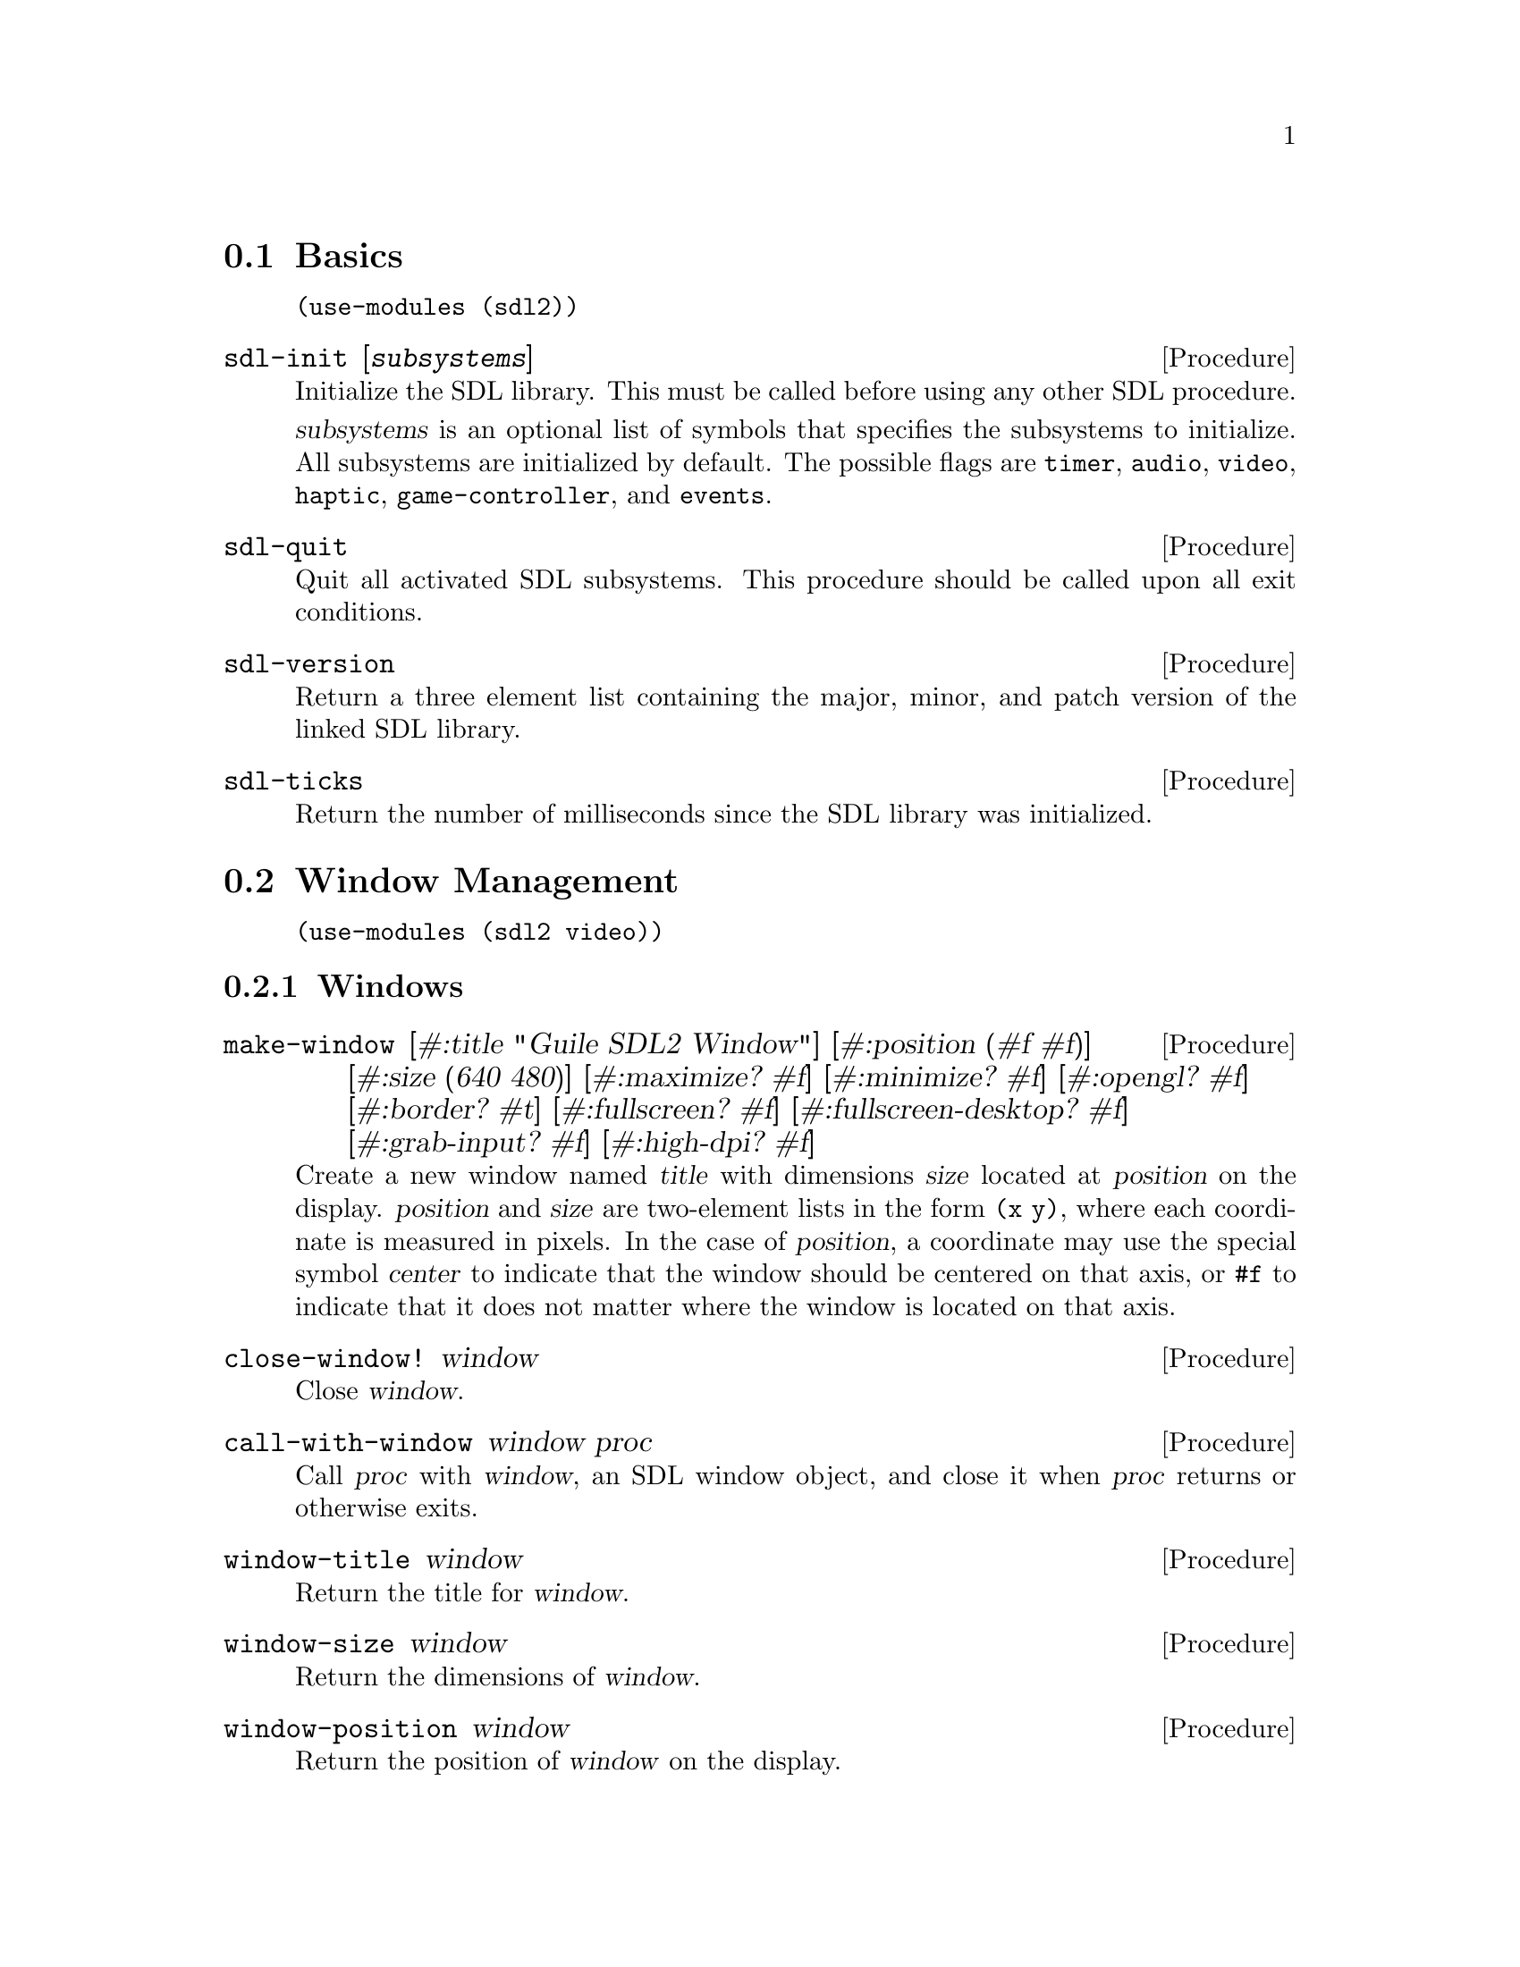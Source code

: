 @menu
* Basics::                      Initialization and other basic things.
* Window Management::           Working with the window system.
* Input::                       Keyboard, mouse, joystick input.
* Events::                      Asynchronous event handling.
* Rects::                       2D rectangles.
* Surfaces::                    Software rendering.
* Rendering::                   Hardware accelerated rendering.
* Images::                      Loading and saving images.
* Sound::                       Sound effects and music.
* Fonts::                       Truetype and bitmap font rendering.
@end menu

@node Basics
@section Basics

@example
(use-modules (sdl2))
@end example

@deffn {Procedure} sdl-init [@var{subsystems}]
Initialize the SDL library.  This must be called before using any
other SDL procedure.

@var{subsystems} is an optional list of symbols that specifies the
subsystems to initialize.  All subsystems are initialized by default.
The possible flags are @code{timer}, @code{audio}, @code{video},
@code{haptic}, @code{game-controller}, and @code{events}.
@end deffn

@deffn {Procedure} sdl-quit
Quit all activated SDL subsystems.  This procedure should be called
upon all exit conditions.
@end deffn

@deffn {Procedure} sdl-version
Return a three element list containing the major, minor, and patch
version of the linked SDL library.
@end deffn

@deffn {Procedure} sdl-ticks
Return the number of milliseconds since the SDL library was
initialized.
@end deffn

@node Window Management
@section Window Management

@menu
* Windows::                     Window manipulation.
* OpenGL::                      OpenGL contexts.
@end menu

@example
(use-modules (sdl2 video))
@end example

@node Windows
@subsection Windows

@deffn {Procedure} make-window [#:title "Guile SDL2 Window"] @
                          [#:position (#f #f)] @
                          [#:size (640 480)] @
                          [#:maximize? #f] @
                          [#:minimize? #f] @
                          [#:opengl? #f] @
                          [#:border? #t] @
                          [#:fullscreen? #f] @
                          [#:fullscreen-desktop? #f] @
                          [#:grab-input? #f] @
                          [#:high-dpi? #f]
Create a new window named @var{title} with dimensions @var{size} located
at @var{position} on the display.  @var{position} and @var{size} are
two-element lists in the form @code{(x y)}, where each coordinate is
measured in pixels.  In the case of @var{position}, a coordinate may use
the special symbol @var{center} to indicate that the window should be
centered on that axis, or @code{#f} to indicate that it does not matter
where the window is located on that axis.
@end deffn

@deffn {Procedure} close-window! window
Close @var{window}.
@end deffn

@deffn {Procedure} call-with-window window proc
Call @var{proc} with @var{window}, an SDL window object, and close it
when @var{proc} returns or otherwise exits.
@end deffn

@deffn {Procedure} window-title window
Return the title for @var{window}.
@end deffn

@deffn {Procedure} window-size window
Return the dimensions of @var{window}.
@end deffn

@deffn {Procedure} window-position window
Return the position of @var{window} on the display.
@end deffn

@deffn {Procedure} window-id window
Return the numeric ID of @var{window}.
@end deffn

@deffn {Procedure} id->window id
Return the window corresponding to @var{ID}, a positive integer, or
@code{#f} if there is no such window.
@end deffn

@deffn {Procedure} hide-window! window
Hide @var{window}.
@end deffn

@deffn {Procedure} show-window! window
Show @var{window} and focus on it.
@end deffn

@deffn {Procedure} maximize-window! window
Make @var{window} as large as possible.
@end deffn

@deffn {Procedure} minimize-window! window
Shrink @var{window} to an iconic representation.
@end deffn

@deffn {Procedure} raise-window! window
Raise @var{window} above all other windows and set input focus.
@end deffn

@deffn {Procedure} restore-window! window
Restore the size and position of a minimized or maximized @var{window}.
@end deffn

@deffn {Procedure} set-window-border! window border?
When @var{border?}, draw the usual border around @var{window}, otherwise
remove the border.
@end deffn

@deffn {Procedure} set-window-title! window title
Set the title of @var{window} to the string @var{title}.
@end deffn

@deffn {Procedure} set-window-position! window position
Set the position of @var{window} to @var{position}, a two-element list
of (x,y) coordinates measured in pixels.
@end deffn

@deffn {Procedure} set-window-size! window size
Set the dimensions of @var{window} to @var{size}, a two-element list of
(width,height) coordinates measured in pixels.
@end deffn

@deffn {Procedure} set-window-fullscreen! window fullscreen? [#:desktop?]
Toggle fullscreen mode on/off for @var{window}.  If @var{fullscreen?},
fullscreen mode is activated, otherwise it is deactivated.  If
@var{fullscreen?} and @var{desktop?}, a special "fake" fullscreen mode
is used that takes the size of the desktop.
@end deffn

@node OpenGL
@subsection OpenGL

@deffn {Procedure} make-gl-context window
Create an OpenGL context for @var{window}.
@end deffn

@deffn {Procedure} delete-gl-context! context
Delete @var{context}, an OpenGL context object.
@end deffn

@deffn {Procedure} call-with-gl-context window proc
Call @var{proc} with a new OpenGL context created for @var{window}, and
close the context when @var{proc} returns or otherwise exits.
@end deffn

@deffn {Procedure} swap-gl-window window
Update @var{window} with OpenGL rendering.
@end deffn

@deffn {Procedure} set-gl-attribute! attr value
Set the OpenGL attribute represented by the symbol @var{attr} to
@var{value}.  Possible values for @var{attr} are:

@itemize
@item @code{red-size}
@item @code{green-size}
@item @code{blue-size}
@item @code{alpha-size}
@item @code{buffer-size}
@item @code{double-buffer}
@item @code{depth-size}
@item @code{stencil-size}
@item @code{accum-red-size}
@item @code{accum-green-size}
@item @code{accum-blue-size}
@item @code{stereo}
@item @code{multisample-buffers}
@item @code{multisample-samples}
@item @code{retained-backing}
@item @code{context-major-version}
@item @code{context-minor-version}
@item @code{context-egl}
@item @code{context-flags}
@item @code{context-profile-mask}
@item @code{share-with-current-context}
@item @code{framebuffer-srgb-capable}
@end itemize

@end deffn

@deffn {Procedure} set-gl-swap-interval! interval
Set the framebuffer swap interval for the current OpenGL context to the
type indicated by the symbol @var{interval}.  Possible values of
@var{interval} are:

@itemize
@item @code{immediate}, for immediate updates
@item @code{vsync}, for updates synchronized with the screen's vertical retrace
@item @code{late-swap-tear}, for late swap tearing
@end itemize

Late swap tearing works the same as vsync, but if the vertical retrace
has been missed for a given frame, buffers are swapped immediately,
which might be less jarring for the user during occasional framerate
drops.
@end deffn

@node Input
@section Input

@menu
* Keyboard::                    Keyboard input.
* Mouse::                       Mouse input.
* Joysticks::                   Joystick input.
* Game Controllers::            Game controller input.
@end menu

@node Keyboard
@subsection Keyboard

@example
(use-modules (sdl2 input keyboard))
@end example

@deffn {Procedure} key-pressed? key
Return @code{#t} if @var{key} is currently being pressed.
@end deffn

@deffn {Procedure} key-released? key
Return @code{#t} is @var{key} is not currently being pressed.
@end deffn

@node Mouse
@subsection Mouse

@example
(use-modules (sdl2 input mouse))
@end example

@deffn {Procedure} mouse-x
Return the x coordinate of the mouse cursor.
@end deffn

@deffn {Procedure} mouse-y
Return the y coordinate of the mouse cursor.
@end deffn

@deffn {Procedure} mouse-button-pressed? button
Return @code{#t} if @var{button} is currently being pressed.
@end deffn

@deffn {Procedure} mouse-button-released? button
Return @code{#t} if @var{button} is not currently being pressed.
@end deffn

@node Joysticks
@subsection Joysticks

@example
(use-modules (sdl2 input joystick))
@end example

@deffn {Procedure} num-joysticks
Return the current number of connected joystick devices.
@end deffn

@deffn {Procedure} open-joystick device-index
Return a joystick object for the physical joystick device associated
with @var{device-index}.
@end deffn

@deffn {Procedure} close-joystick joystick
Close @var{joystick}.
@end deffn

@deffn {Procedure} joystick-instance-id joystick
Return the instance id of @var{joystick}.
@end deffn

@deffn {Procedure} joystick-power-level joystick
Return the symbolic battery power level for @var{joystick}, either
@code{unknown}, @code{empty}, @code{low}, @code{medium}, @code{full},
or @code{wired}.
@end deffn

@deffn {Procedure} joystick-num-axes joystick
Return the number of axes for @var{joystick}.
@end deffn

@deffn {Procedure} joystick-num-balls joystick
Return the number of balls for @var{joystick}.
@end deffn

@deffn {Procedure} joystick-num-buttons joystick
Return the number of buttons for @var{joystick}.
@end deffn

@deffn {Procedure} joystick-num-hats joystick
Return the number of hats for @var{joystick}.
@end deffn

@node Game Controllers
@subsection Game Controllers

@example
(use-modules (sdl2 input game-controller))
@end example

@deffn {Procedure} load-game-controller-mappings! file
Load game controller mapping from @var{file} and return the number of
mappings added this way.

See @url{https://raw.github.com/gabomdq/SDL_GameControllerDB/master/gamecontrollerdb.txt}
for a community maintained controller mapping file.
@end deffn

@deffn {Procedure} open-game-controller joystick-index
Return a game controller object for the physical joystick device associated
with the @var{joystick-index}.
@end deffn

@deffn {Procedure} close-game-controller controller
Close @var{controller}.
@end deffn

@deffn {Procedure} game-controller? controller
Close @var{controller}.
@end deffn

@deffn {Procedure} game-controller-attached? controller
Return @code{#t} if @var{controller} is currently in use.
@end deffn

@deffn {Procedure} game-controller-joystick controller
Return the underlying joystick object associated with @var{controller}.
@end deffn

@deffn {Procedure} game-controller-name controller
Return the human readable name for @var{controller}.
@end deffn

@deffn {Procedure} game-controller-axis controller axis
Return a number in the range [-32768, 32767] representing the
current state of @var{axis} on @var{controller}.

@var{axis} may be one of the following symbols:
@itemize
@item @code{left-x}
@item @code{left-y}
@item @code{right-x}
@item @code{right-y}
@item @code{trigger-left}
@item @code{trigger-right}
@end itemize
@end deffn

@deffn {Procedure} game-controller-button-pressed? controller button
Return @code{#t} if @var{button} is pressed on @var{controller}.

@var{button} may be one of the following symbols:
@itemize
@item @code{a}
@item @code{b}
@item @code{x}
@item @code{y}
@item @code{back}
@item @code{guide}
@item @code{start}
@item @code{left-stick}
@item @code{right-stick}
@item @code{left-shoulder}
@item @code{right-shoulder}
@item @code{dpad-up}
@item @code{dpad-down}
@item @code{dpad-left}
@item @code{dpad-right}
@end itemize
@end deffn

@deffn {Procedure} game-controller-index? joystick-index
Return @code{#t} if @var{joystick-index} is a valid game controller index.
@end deffn

@node Events
@section Events

@example
(use-modules (sdl2 events))
@end example

@deffn {Procedure} make-quit-event timestamp
@end deffn

@deffn {Procedure} quit-event? e
Return @code{#t} if @var{e} is a quit event.
@end deffn

@deffn {Procedure} quit-event-timestamp e
@end deffn

@deffn {Procedure} make-window-event timestamp window-id type vector
@end deffn

@deffn {Procedure} window-event? e
Return @code{#t} if @var{e} is a window event.
@end deffn

@deffn {Procedure} window-shown-event? e
Return @code{#t} if @var{e} is a window shown event.
@end deffn

@deffn {Procedure} window-hidden-event? e
Return @code{#t} if @var{e} is a window hidden event.
@end deffn

@deffn {Procedure} window-exposed-event? e
Return @code{#t} if @var{e} is a window exposed event.
@end deffn

@deffn {Procedure} window-moved-event? e
Return @code{#t} if @var{e} is a window moved event.
@end deffn

@deffn {Procedure} window-resized-event? e
Return @code{#t} if @var{e} is a window resized event.
@end deffn

@deffn {Procedure} window-size-changed-event? e
Return @code{#t} if @var{e} is a window size changed event.
@end deffn

@deffn {Procedure} window-minimized-event? e
Return @code{#t} if @var{e} is a window minimized event.
@end deffn

@deffn {Procedure} window-maximized-event? e
Return @code{#t} if @var{e} is a window maximized event.
@end deffn

@deffn {Procedure} window-restored-event? e
Return @code{#t} if @var{e} is a window restored event.
@end deffn

@deffn {Procedure} window-enter-event? e
Return @code{#t} if @var{e} is a window enter event.
@end deffn

@deffn {Procedure} window-leave-event? e
Return @code{#t} if @var{e} is a window leave event.
@end deffn

@deffn {Procedure} window-focus-gained-event? e
Return @code{#t} if @var{e} is a window focus gained event.
@end deffn

@deffn {Procedure} window-focus-lost-event? e
Return @code{#t} if @var{e} is a window focus lost event.
@end deffn

@deffn {Procedure} window-closed-event? e
Return @code{#t} if @var{e} is a window closed event.
@end deffn

@deffn {Procedure} window-event-timestamp e
@end deffn

@deffn {Procedure} window-event-window-id e
@end deffn

@deffn {Procedure} window-event-type e
@end deffn

@deffn {Procedure} window-event-vector e
@end deffn

@deffn {Procedure} make-keyboard-event timestamp @
                                              window-id @
                                              pressed? @
                                              repeat? @
                                              key @
                                              scancode @
                                              modifiers
@end deffn

@deffn {Procedure} keyboard-event? e
Return @code{#t} if @var{e} is a keyboard event.
@end deffn

@deffn {Procedure} keyboard-down-event? e
Return @code{#t} if @var{e} is a key press event.
@end deffn

@deffn {Procedure} keyboard-up-event? e
Return @code{#t} if @var{e} is a key release event.
@end deffn

@deffn {Procedure} keyboard-event-timestamp e
@end deffn

@deffn {Procedure} keyboard-event-window-id e
@end deffn

@deffn {Procedure} keyboard-event-pressed? e
@end deffn

@deffn {Procedure} keyboard-event-repeat? e
@end deffn

@deffn {Procedure} keyboard-event-key e
@end deffn

@deffn {Procedure} keyboard-event-scancode e
@end deffn

@deffn {Procedure} keyboard-event-modifiers e
@end deffn

@deffn {Procedure} make-text-input-event timestamp window-id text
@end deffn

@deffn {Procedure} text-input-event? e
Return @code{#t} if @var{e} is a text input event.
@end deffn

@deffn {Procedure} text-input-event-timestamp e
@end deffn

@deffn {Procedure} text-input-event-window-id e
@end deffn

@deffn {Procedure} text-input-event-text e
@end deffn

@deffn {Procedure} make-mouse-button-event timestamp @
                                                  window-id @
                                                  which @
                                                  button @
                                                  pressed? @
                                                  clicks @
                                                  x @
                                                  y
@end deffn

@deffn {Procedure} mouse-button-event? e
Return @code{#t} if @var{e} is a mouse button event.
@end deffn

@deffn {Procedure} mouse-button-down-event? e
Return @code{#t} if @var{e} is a mouse button down event.
@end deffn

@deffn {Procedure} mouse-button-up-event? e
Return @code{#t} if @var{e} is a mouse button up event.
@end deffn

@deffn {Procedure} mouse-button-event-timestamp e
@end deffn

@deffn {Procedure} mouse-button-event-window-id e
@end deffn

@deffn {Procedure} mouse-button-event-which e
@end deffn

@deffn {Procedure} mouse-button-event-button e
@end deffn

@deffn {Procedure} mouse-button-event-pressed? e
@end deffn

@deffn {Procedure} mouse-button-event-clicks e
@end deffn

@deffn {Procedure} mouse-button-event-x e
@end deffn

@deffn {Procedure} mouse-button-event-y e
@end deffn

@deffn {Procedure} make-mouse-motion-event timestamp @
                                                  window-id @
                                                  which @
                                                  buttons @
                                                  x @
                                                  y @
                                                  x-rel @
                                                  y-rel
@end deffn

@deffn {Procedure} mouse-motion-event? e
Return @code{#t} if @var{e} is a mouse motion event.
@end deffn

@deffn {Procedure} mouse-motion-event-timestamp e
@end deffn

@deffn {Procedure} mouse-motion-event-window-id e
@end deffn

@deffn {Procedure} mouse-motion-event-which e
@end deffn

@deffn {Procedure} mouse-motion-event-buttons e
@end deffn

@deffn {Procedure} mouse-motion-event-x e
@end deffn

@deffn {Procedure} mouse-motion-event-y e
@end deffn

@deffn {Procedure} mouse-motion-event-x-rel e
@end deffn

@deffn {Procedure} mouse-motion-event-y-rel e
@end deffn

@deffn {Procedure} make-joystick-axis-event timestamp which axis value
@end deffn

@deffn {Procedure} joystick-axis-event? e
Return @code{#t} if @var{e} is a joystick axis event.
@end deffn

@deffn {Procedure} joystick-axis-event-timestamp e
@end deffn

@deffn {Procedure} joystick-axis-event-which e
@end deffn

@deffn {Procedure} joystick-axis-event-button e
@end deffn

@deffn {Procedure} joystick-axis-event-pressed? e
@end deffn

@deffn {Procedure} make-joystick-ball-event timestamp @
                                                   which @
                                                   ball @
                                                   x-rel @
                                                   y-rel
@end deffn

@deffn {Procedure} joystick-ball-event? e
Return @code{#t} if @var{e} is a joystick ball event.
@end deffn

@deffn {Procedure} joystick-ball-event-timestamp e
@end deffn

@deffn {Procedure} joystick-ball-event-which e
@end deffn

@deffn {Procedure} joystick-ball-event-ball e
@end deffn

@deffn {Procedure} joystick-ball-event-x-rel e
@end deffn

@deffn {Procedure} joystick-ball-event-y-rel e
@end deffn

@deffn {Procedure} make-joystick-hat-event timestamp which hat value
@end deffn

@deffn {Procedure} joystick-hat-event? e
Return @code{#t} if @var{e} is a joystick hat event.
@end deffn

@deffn {Procedure} joystick-hat-event-timestamp e
@end deffn

@deffn {Procedure} joystick-hat-event-which e
@end deffn

@deffn {Procedure} joystick-hat-event-hat e
@end deffn

@deffn {Procedure} joystick-hat-event-value e
@end deffn

@deffn {Procedure} make-joystick-device-event timestamp which action
@end deffn

@deffn {Procedure} joystick-device-event? e
Return @code{#t} if @var{e} is a joystick device event.
@end deffn

@deffn {Procedure} joystick-device-event-timestamp e
@end deffn

@deffn {Procedure} joystick-device-event-which e
@end deffn

@deffn {Procedure} joystick-device-event-action e
@end deffn

@deffn {Procedure} make-controller-axis-event timestamp which axis value
@end deffn

@deffn {Procedure} controller-axis-event? e
Return @code{#t} if @var{e} is a game controller axis event.
@end deffn

@deffn {Procedure} controller-axis-event-timestamp e
@end deffn

@deffn {Procedure} controller-axis-event-which e
@end deffn

@deffn {Procedure} controller-axis-event-axis e
@end deffn

@deffn {Procedure} controller-axis-event-value e
@end deffn

@deffn {Procedure} make-controller-button-event timestamp @
                                                       which @
                                                       button @
                                                       pressed?
@end deffn

@deffn {Procedure} controller-button-event? e
Return @code{#t} if @var{event} is a game controller button event.
@end deffn

@deffn {Procedure} controller-button-down-event? e
@end deffn

@deffn {Procedure} controller-button-up-event? e
@end deffn

@deffn {Procedure} controller-button-event-timestamp e
@end deffn

@deffn {Procedure} controller-button-event-which e
@end deffn

@deffn {Procedure} controller-button-event-button e
@end deffn

@deffn {Procedure} controller-button-event-pressed? e
@end deffn

@deffn {Procedure} make-controller-device-event timestamp which action
@end deffn

@deffn {Procedure} controller-device-event? e
Return @code{#t} if @var{event} is a game controller device event.
@end deffn

@deffn {Procedure} controller-added-event? e
Return @code{#t} if @var{event} is a game controller device event with the
'added' action.
@end deffn

@deffn {Procedure} controller-removed-event? e
Return @code{#t} if @var{event} is a game controller device event with the
'removed' action.
@end deffn

@deffn {Procedure} controller-remapped-event? e
Return @code{#t} if @var{event} is a game controller device event with the
'remapped' action.
@end deffn

@deffn {Procedure} controller-device-event-timestamp e
@end deffn

@deffn {Procedure} controller-device-event-which e
@end deffn

@deffn {Procedure} controller-device-event-action e
@end deffn

@deffn {Procedure} poll-event
@end deffn

@node Rects
@section Rects

@example
(use-modules (sdl2 rect))
@end example

@deffn {Procedure} make-rect @var{x} @var{y} @var{width} @var{height}
Return a new rectangle whose upper-left corner is at (@var{x},
@var{y}) and is @var{width} pixels wide and @var{height} pixels high.
@end deffn

@deffn {Procedure} rect-x @var{rect}
Return the X coordinate of @var{rect}.
@end deffn

@deffn {Procedure} rect-y @var{rect}
Return the Y coordinate of @var{rect}.
@end deffn

@deffn {Procedure} rect-width @var{rect}
Return the width of @var{rect}.
@end deffn

@deffn {Procedure} rect-height @var{rect}
Return the height of @var{rect}.
@end deffn

@node Surfaces
@section Surfaces

@example
(use-modules (sdl2 surface))
@end example

@deffn {Procedure} color? c
Return @code{#t} if @var{c} is a color.
@end deffn

@deffn {Procedure} color-r c
@end deffn

@deffn {Procedure} color-g c
@end deffn

@deffn {Procedure} color-b c
@end deffn

@deffn {Procedure} color-a c
@end deffn

@deffn {Procedure} palette? p
Return @code{#t} if @var{p} is a palette.
@end deffn

@deffn {Procedure} palette-length palette
Return the number of colors in @var{palette}.
@end deffn

@deffn {Procedure} palette-colors palette
Return the colors in @var{palette}.
@end deffn

@deffn {Procedure} pixel-format? pf
Return @code{#t} if @var{pf} is a pixel format.
@end deffn

@deffn {Procedure} pixel-format-name pf
Return the symbolic name of the pixel format @var{pf}.
@end deffn

@deffn {Procedure} pixel-format-palette pf
Return the palette for the pixel format @var{pf}.
@end deffn

@deffn {Procedure} pixel-format-bits-per-pixel pf
Return the number of bits per pixel for the pixel format @var{pf}.
@end deffn

@deffn {Procedure} pixel-format-bytes-per-pixel pf
Return the number of bytes per pixel for the pixel format @var{pf}.
@end deffn

@deffn {Procedure} pixel-format-red-mask pf
Return the bitmask for the red component of a pixel in the pixel format
@var{pf}.
@end deffn

@deffn {Procedure} pixel-format-green-mask pf
Return the bitmask for the green component of a pixel in the pixel format
@var{pf}.
@end deffn

@deffn {Procedure} pixel-format-blue-mask pf
Return the bitmask for the blue component of a pixel in the pixel format
@var{pf}.
@end deffn

@deffn {Procedure} pixel-format-alpha-mask pf
Return the bitmask for the alpha component of a pixel in the pixel format
@var{pf}.
@end deffn

@deffn {Procedure} make-rgb-surface width height depth
Create a new SDL surface with the dimensions @var{width} and @var{height} and
@var{depth} bits per pixel.
@end deffn

@deffn {Procedure} bytevector->surface bv width height depth pitch
Convert @var{bv}, a bytevector of pixel data with dimensions
@var{width}x@var{height}, to an SDL surface.  Each pixel is @var{depth} bits in
size, and each row of pixels is @var{pitch} bytes in size.
@end deffn

@deffn {Procedure} delete-surface! surface
Free the memory used by @var{surface}.
@end deffn

@deffn {Procedure} call-with-surface surface proc
Call @var{proc}, passing it @var{surface} and deleting @var{surface} upon exit
of @var{proc}.
@end deffn

@deffn {Procedure} load-bmp file
Create a new surface from the bitmap data in @var{file}.
@end deffn

@deffn {Procedure} surface-width surface
Return the width of @var{surface} in pixels.
@end deffn

@deffn {Procedure} surface-height surface
Return the height of @var{surface} in pixels.
@end deffn

@deffn {Procedure} surface-pitch surface
Return the length of a row of pixels in @var{surface} in bytes.
@end deffn

@deffn {Procedure} surface-pixels surface
Return a bytevector containing the raw pixel data in @var{surface}.
@end deffn

@deffn {Procedure} surface-pixel-format surface
Return the pixel format for @var{surface}.
@end deffn

@deffn {Procedure} convert-surface-format surface format
Convert the pixels in @var{surface} to @var{format}, a symbol representing a
specific pixel format, and return a new surface object.

Valid format types are:

@itemize
@item @code{index1lsb}
@item @code{index1msb}
@item @code{index4lsb}
@item @code{index4msb}
@item @code{index8}
@item @code{rgb332}
@item @code{rgb444}
@item @code{rgb555}
@item @code{bgr555}
@item @code{argb4444}
@item @code{rgba4444}
@item @code{abgr4444}
@item @code{bgra4444}
@item @code{argb1555}
@item @code{rgba5551}
@item @code{abgr1555}
@item @code{bgra5551}
@item @code{rgb565}
@item @code{bgr565}
@item @code{rgb24}
@item @code{bgr24}
@item @code{rgb888}
@item @code{rgbx8888}
@item @code{bgr888}
@item @code{bgrx8888}
@item @code{argb8888}
@item @code{rgba8888}
@item @code{abgr8888}
@item @code{bgra8888}
@item @code{argb2101010}
@item @code{yv12}
@item @code{iyuv}
@item @code{yuy2}
@item @code{uyvy}
@item @code{yvyu}
@end itemize
@end deffn

@deffn {Procedure} blit-surface @var{src} @var{src-rect} @var{dst} @var{dst-rect}
Blit the rectangle @var{src-rect} from the surface @var{src} to
@var{dst-rect} of the surface @var{dst}.
@end deffn

@deffn {Procedure} blit-scaled @var{src} @var{src-rect} @var{dst} @var{dst-rect}
Blit the rectangle @var{src-rect} from the surface @var{src} to
@var{dst-rect} of the surface @var{dst}, scaling the source to fit the
destination.
@end deffn

@deffn {Procedure} fill-rect @var{dst} @var{rect} @var{color}
Fill @var{rect} with @var{color}, a 32-bit color encoded as an integer
value, in the surface @var{dst}.
@end deffn

@node Rendering
@section Rendering

@example
(use-modules (sdl2 render))
@end example

@deffn {Procedure} make-renderer window @
                                        [#:optional flags='(accelerated vsync)]
Return a new renderer for @var{window} created with the options specified
in @var{flags}, a list of symbols.  The valid symbols that may appear in
@var{flags} are:

@itemize
@item software, to use a software renderer fallback
@item accelerated, to use hardware acceleration
@item vsync, to synchronize rendering with the monitor's refresh rate
@item texture, for render to texture support
@end itemize
@end deffn

@deffn {Procedure} renderer? r
Return @code{#t} if @var{r} is a renderer.
@end deffn

@deffn {Procedure} delete-renderer! renderer
Delete the rendering context @var{renderer}.
@end deffn

@deffn {Procedure} call-with-renderer renderer proc
Call @var{proc}, passing it @var{renderer} and closing @var{renderer} upon exit
of @var{proc}.
@end deffn

@deffn {Procedure} clear-renderer renderer
Clear the rendering target @var{renderer} with the current drawing color.
@end deffn

@deffn {Procedure} present-renderer renderer
Display @var{renderer}.
@end deffn

@deffn {Procedure} render-copy renderer @
                                      texture @
                                      [#:angle 0] @
                                      [#:srcrect] @
                                      [#:dstrect] @
                                      [#:center]
Copy @var{texture} to the rendering target of @var{renderer}.
@end deffn

@deffn {Procedure} render-draw-line renderer x1 y1 x2 y2
Draw a line from (@var{x1}, @var{y1}) to (@var{x2}, @var{y2}) on the
current rendering target of @var{renderer}.
@end deffn

@deffn {Procedure} surface->texture renderer surface
Convert @var{surface} to a texture suitable for @var{renderer}.
@end deffn

@node Images
@section Images

@example
(use-modules (sdl2 image))
@end example

@deffn {Procedure} image-init
Initialize dynamically loaded image libraries.
@end deffn

@deffn {Procedure} image-quit
Clean up dynamically loaded image libraries.
@end deffn

@deffn {Procedure} load-image file
Load the image in @var{file} and return an SDL surface.
@end deffn

@deffn {Procedure} save-png surface file
Save @var{surface} to @var{file} as a PNG formatted image.
@end deffn

@node Sound
@section Sound

@example
(use-modules (sdl2 mixer))
@end example

@defvr {Scheme Variable} %default-frequency
@end defvr

@defvr {Scheme Variable} %default-format
@end defvr

@defvr {Scheme Variable} %default-chunk-size
@end defvr

@deffn {Procedure} mixer-init [#:optional formats='(flac mod modplug mp3 ogg fluidsynth)]
Initialize mixer library with support for @var{formats}, a list of
symbols representing audio file formats.  Possible formats are:

@itemize
@item flac
@item mod
@item modplug
@item mp3
@item ogg
@item fluidsynth
@end itemize
@end deffn

@deffn {Procedure} mixer-quit
Shutdown mixer library.
@end deffn

@deffn {Procedure} open-audio [#:frequency=%default-frequency] @
                                     [#:format=%default-format] @
                                     [#:stereo?=#t] @
                                     [#:chunk-size=%default-chunk-size]
Initialize the mixer API.  @var{frequency} specificies the sample rate in
hertz.  When @var{stereo?} is @code{#t}, two output channels are used, otherwise
mono output is used instead.  @var{chunk-size} specifies the number of bytes
used per output sample.  @var{format} is a symbol that specifies the output
sample format.  Possible values are:

@itemize
@item u8
@item s8
@item u16lsb
@item s16lsb
@item u16msb
@item s16msb
@item u16
@item s16
@item s32lsb
@item s32msb
@item s32
@item f32lsb
@item f32msb
@item f32
@end itemize
@end deffn

@deffn {Procedure} close-audio
Shut down the mixer API.
@end deffn

@deffn {Procedure} chunk? c
Return @code{#t} if @var{c} is a chunk.
@end deffn

@deffn {Procedure} load-chunk file
Load the audio data in @var{file} and return an audio chunk.
@end deffn

@deffn {Procedure} delete-chunk! chunk
Free the memory used for @var{chunk}.
@end deffn

@deffn {Procedure} set-chunk-volume! chunk volume
Set the loudness of @var{chunk} to @var{volume}, an integer in the range
[0,128].  Return the previous chunk volume setting.
@end deffn

@deffn {Procedure} play-chunk! chunk @
                                      [#:loops=0] @
                                      [#:channel]
Play @var{chunk} on @var{channel}, an integer channel identifier or @code{#f}
to use the first unreserved audio channel.  @var{chunk} will play @var{loops} +
1 times.  Return the channel identifier that @var{chunk} is played on.
@end deffn

@deffn {Procedure} set-channel-volume! channel volume
Set the loudness of @var{channel}, an integer channel identifier or @code{#f}
for all channels, to @var{volume}, an integer in the range [0,128].  Return
the previous volume of @var{channel}, or the average of all channels if
@var{channel} is @code{#f}.
@end deffn

@deffn {Procedure} pause-channel! channel
Pause playback on @var{channel}, an integer channel identifier, or @code{#f} to
pause all channels.
@end deffn

@deffn {Procedure} resume-channel! channel
Resume playback on @var{channel}, an integer channel identifier, or @code{#f} to
resume all channels.
@end deffn

@deffn {Procedure} stop-channel! channel
Halt playback on @var{channel}, an integer channel identifier, or @code{#f} to
halt all channels.
@end deffn

@deffn {Procedure} channel-playing? channel
Return @code{#t} if @var{channel} is playing.
@end deffn

@deffn {Procedure} playing-channels-count
Return the number of channels currently playing.
@end deffn

@deffn {Procedure} channel-paused? channel
Return @code{#t} if @var{channel} is paused.
@end deffn

@deffn {Procedure} paused-channels-count
Return the number of channels that are paused.
@end deffn

@deffn {Procedure} music? m
Return @code{#t} if @var{m} is music.
@end deffn

@deffn {Procedure} load-music file
Load music from @var{file}.
@end deffn

@deffn {Procedure} delete-music! music
Delete the memory used for @var{music}.
@end deffn

@deffn {Procedure} play-music! music [#:optional loops=1]
Play @var{music}, repeated @var{loops} times.  @var{loops} may be @code{#f}, in
which case the music loops indefinitely.
@end deffn

@deffn {Procedure} set-music-volume! volume
Set music loudness to @var{volume}, an integer in the range [0,128].  Return the
previous volume.
@end deffn

@deffn {Procedure} music-volume
Return the music volume.
@end deffn

@deffn {Procedure} pause-music!
Puase the music.
@end deffn

@deffn {Procedure} resume-music!
Resume music playback.
@end deffn

@deffn {Procedure} rewind-music!
Start music playback from the beginning.  Rewinding is only supported for MOD,
OGG, MP3, and native MIDI music.
@end deffn

@deffn {Procedure} stop-music!
Halt music playback.
@end deffn

@deffn {Procedure} music-playing?
Return @code{#t} if music is currently playing.
@end deffn

@deffn {Procedure} music-paused?
Return @code{#t} if music is currently paused.
@end deffn

@node Fonts
@section Fonts

@example
(use-modules (sdl2 ttf))
@end example

@deffn {Procedure} ttf-init
Initialize the TTF system.
@end deffn

@deffn {Procedure} ttf-quit
Shut down and clean up the TTF system.
@end deffn

@deffn {Procedure} load-font file point-size
Load TTF font from @var{file} and return a new font object whose glyph size is
@var{point-size}.
@end deffn

@deffn {Procedure} delete-font! font
Delete the memory allocated for @var{font}.
@end deffn

@deffn {Procedure} font-height font
Return the maximum height of @var{font}.
@end deffn

@deffn {Procedure} render-font-solid font text color
Render @var{text}, a UTF-8 encoded string, using @var{font} and @var{color}, the
foreground color, and return a surface containing the results.
@end deffn

@deffn {Procedure} render-font-blended font text color
Render @var{text}, a UTF-8 encoded string, using @var{font} and @var{color}, the
foreground color, and return a high-quality alpha-blended surface containing the
results.
@end deffn

